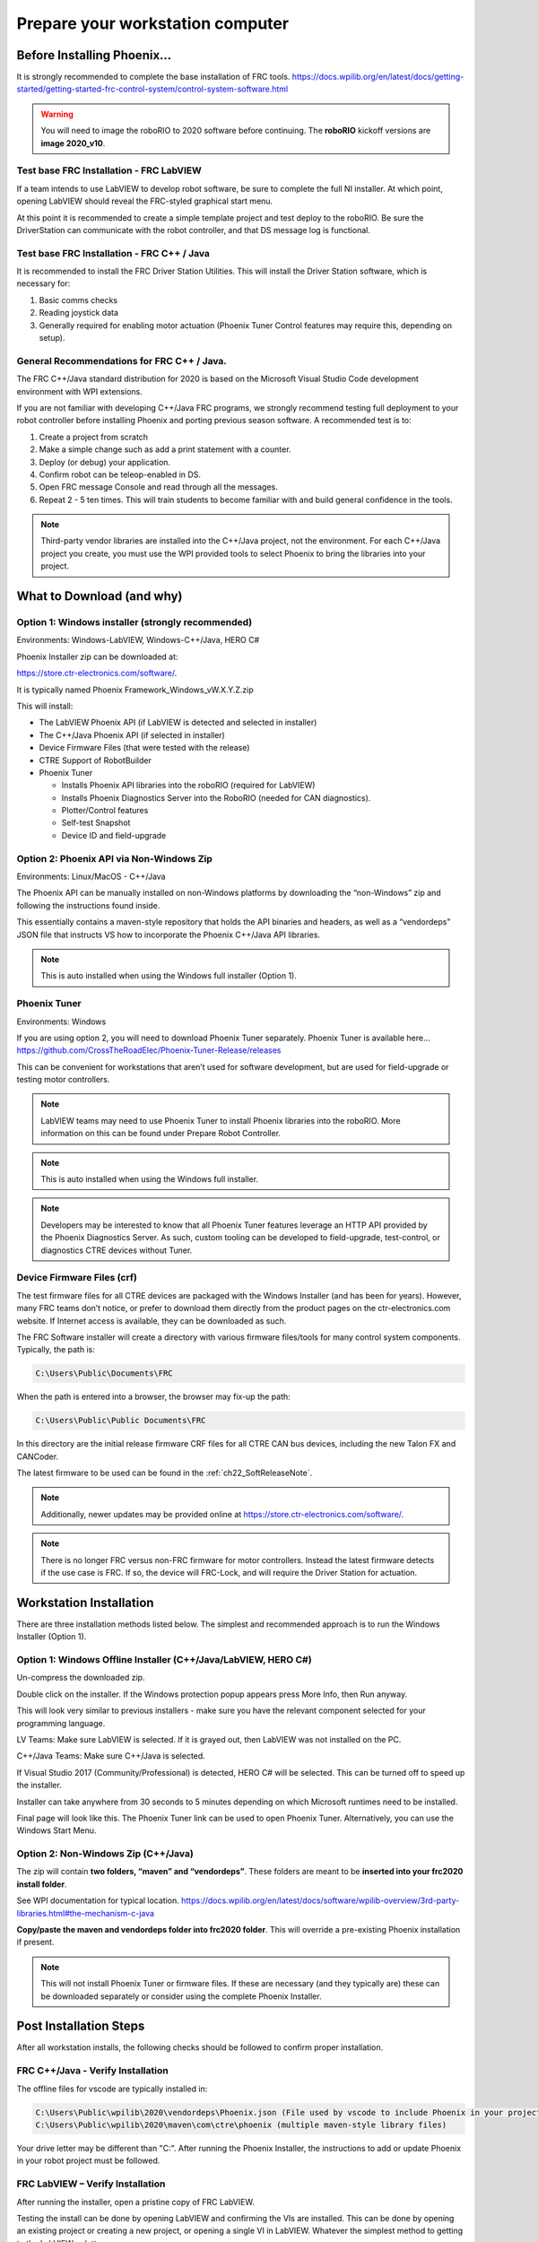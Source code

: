 Prepare your workstation computer
=================================

Before Installing Phoenix...
~~~~~~~~~~~~~~~~~~~~~~~~~~~~~~~~~~~~~~~~~~~~~~~~~~~~~~~~~~~~~~~~~~~~~~~~~~~~~~~~~~~~~~~~~~~~~~~~~~~~~~~~~~~~~~~~~~~~
It is strongly recommended to complete the base installation of FRC tools.
https://docs.wpilib.org/en/latest/docs/getting-started/getting-started-frc-control-system/control-system-software.html

.. warning:: You will need to image the roboRIO to 2020 software before continuing.  The **roboRIO** kickoff versions are **image 2020_v10**.

Test base FRC Installation - FRC LabVIEW
----------------------------------------------------------------------------------
If a team intends to use LabVIEW to develop robot software, be sure to complete the full NI installer.  At which point, opening LabVIEW should reveal the FRC-styled graphical start menu.

At this point it is recommended to create a simple template project and test deploy to the roboRIO.  Be sure the DriverStation can communicate with the robot controller, and that DS message log is functional.

Test base FRC Installation - FRC C++ / Java
----------------------------------------------------------------------------------
It is recommended to install the FRC Driver Station Utilities. This will install the Driver Station software, which is necessary for:

1. Basic comms checks
2. Reading joystick data
3. Generally required for enabling motor actuation (Phoenix Tuner Control features may require this, depending on setup).


General Recommendations for FRC C++ / Java.
----------------------------------------------------------------------------------
The FRC C++/Java standard distribution for 2020 is based on the Microsoft Visual Studio Code development environment with WPI extensions.

If you are not familiar with developing C++/Java FRC programs, we strongly recommend testing full deployment to your robot controller before installing Phoenix and porting previous season software.
A recommended test is to:

1. Create a project from scratch
2. Make a simple change such as add a print statement with a counter.
3. Deploy (or debug) your application.
4. Confirm robot can be teleop-enabled in DS.
5. Open FRC message Console and read through all the messages.
6. Repeat 2 - 5 ten times. This will train students to become familiar with and build general confidence in the tools.

.. note:: Third-party vendor libraries are installed into the C++/Java project, not the environment.  For each C++/Java project you create, you must use the WPI provided tools to select Phoenix to bring the libraries into your project.



What to Download (and why)
~~~~~~~~~~~~~~~~~~~~~~~~~~~~~~~~~~~~~~~~~~~~~~~~~~~~~~~~~~~~~~~~~~~~~~~~~~~~~~~~~~~~~~~~~~~~~~~~~~~~~~~~~~~~~~~~~~~~


Option 1: Windows installer (strongly recommended)
----------------------------------------------------------------------------------
Environments: Windows-LabVIEW, Windows-C++/Java, HERO C#

Phoenix Installer zip can be downloaded at:

https://store.ctr-electronics.com/software/.

It is typically named Phoenix Framework_Windows_vW.X.Y.Z.zip

This will install:

- The LabVIEW Phoenix API (if LabVIEW is detected and selected in installer)
- The C++/Java Phoenix API (if selected in installer)
- Device Firmware Files (that were tested with the release)
- CTRE Support of RobotBuilder
- Phoenix Tuner

  - Installs Phoenix API libraries into the roboRIO (required for LabVIEW)
  - Installs Phoenix Diagnostics Server into the RoboRIO (needed for CAN diagnostics). 
  - Plotter/Control features
  - Self-test Snapshot
  - Device ID and field-upgrade


Option 2: Phoenix API via Non-Windows Zip 
----------------------------------------------------------------------------------
Environments: Linux/MacOS - C++/Java

The Phoenix API can be manually installed on non-Windows platforms by downloading the “non-Windows” zip and following the instructions found inside.  

This essentially contains a maven-style repository that holds the API binaries and headers, as well as a “vendordeps” JSON file that instructs VS how to incorporate the Phoenix C++/Java API libraries.

.. note:: This is auto installed when using the Windows full installer (Option 1).


Phoenix Tuner
----------------------------------------------------------------------------------
Environments: Windows

If you are using option 2, you will need to download Phoenix Tuner separately.  
Phoenix Tuner is available here...
https://github.com/CrossTheRoadElec/Phoenix-Tuner-Release/releases

This can be convenient for workstations that aren’t used for software development, but are used for field-upgrade or testing motor controllers.

.. note:: LabVIEW teams may need to use Phoenix Tuner to install Phoenix libraries into the roboRIO.  More information on this can be found under Prepare Robot Controller.

.. note:: This is auto installed when using the Windows full installer.

.. note:: Developers may be interested to know that all Phoenix Tuner features leverage an HTTP API provided by the Phoenix Diagnostics Server. As such, custom tooling can be developed to field-upgrade, test-control, or diagnostics CTRE devices without Tuner.


Device Firmware Files (crf)
----------------------------------------------------------------------------------
The test firmware files for all CTRE devices are packaged with the Windows Installer (and has been for years).  However, many FRC teams don’t notice, or prefer to download them directly from the product pages on the ctr-electronics.com website.  If Internet access is available, they can be downloaded as such.

The FRC Software installer will create a directory with various firmware files/tools for many control system components.  
Typically, the path is:

.. code-block:: html

  C:\Users\Public\Documents\FRC
 

.. image:: img/crf.png
 
When the path is entered into a browser, the browser may fix-up the path:


.. code-block:: html

   C:\Users\Public\Public Documents\FRC


In this directory are the initial release firmware CRF files for all CTRE CAN bus devices, including the new Talon FX and CANCoder. 

The latest firmware to be used can be found in the :ref:`ch22_SoftReleaseNote`.

.. note:: Additionally, newer updates may be provided online at https://store.ctr-electronics.com/software/.

.. note:: There is no longer FRC versus non-FRC firmware for motor controllers.  Instead the latest firmware detects if the use case is FRC.  If so, the device will FRC-Lock, and will require the Driver Station for actuation.  


Workstation Installation
~~~~~~~~~~~~~~~~~~~~~~~~~~~~~~~~~~~~~~~~~~~~~~~~~~~~~~~~~~~~~~~~~~~~~~~~~~~~~~~~~~~~~~~~~~~~~~~~~~~~~~~~~~~~~~~~~~~~

There are three installation methods listed below.  The simplest and recommended approach is to run the Windows Installer (Option 1).

Option 1: Windows Offline Installer (C++/Java/LabVIEW, HERO C#)
----------------------------------------------------------------------------------
Un-compress the downloaded zip.

.. image:: img/exe.png

Double click on the installer. If the Windows protection popup appears press More Info, then Run anyway.

.. image:: img/prot-1.png

.. image:: img/prot-2.png

.. image:: img/prot-3.png

This will look very similar to previous installers - make sure you have the relevant component selected for your programming language.

.. image:: img/install-1.png

LV Teams: Make sure LabVIEW is selected.  If it is grayed out, then LabVIEW was not installed on the PC.

C++/Java Teams: Make sure C++/Java is selected.  

If Visual Studio 2017 (Community/Professional) is detected, HERO C# will be selected.  This can be turned off to speed up the installer.

.. image:: img/install-2a.png

Installer can take anywhere from 30 seconds to 5 minutes depending on which Microsoft runtimes need to be installed.

.. image:: img/install-3.png

Final page will look like this.  The Phoenix Tuner link can be used to open Phoenix Tuner.  Alternatively, you can use the Windows Start Menu.

.. image:: img/install-4.png

Option 2: Non-Windows Zip  (C++/Java)
----------------------------------------------------------------------------------

The zip will contain **two folders, “maven” and “vendordeps”**.
These folders are meant to be **inserted into your frc2020 install folder**.  

See WPI documentation for typical location.
https://docs.wpilib.org/en/latest/docs/software/wpilib-overview/3rd-party-libraries.html#the-mechanism-c-java

**Copy/paste the maven and vendordeps folder into frc2020 folder**.  This will override a pre-existing Phoenix installation if present.

.. note:: This will not install Phoenix Tuner or firmware files.  If these are necessary (and they typically are) these can be downloaded separately or consider using the complete Phoenix Installer.


Post Installation Steps
~~~~~~~~~~~~~~~~~~~~~~~~~~~~~~~~~~~~~~~~~~~~~~~~~~~~~~~~~~~~~~~~~~~~~~~~~~~~~~~~~~~~~~~~~~~~~~~~~~~~~~~~~~~~~~~~~~~~

After all workstation installs, the following checks should be followed to confirm proper installation.

FRC C++/Java - Verify Installation
----------------------------------------------------------------------------------

The offline files for vscode are typically installed in:

.. code-block:: html

  C:\Users\Public\wpilib\2020\vendordeps\Phoenix.json (File used by vscode to include Phoenix in your project)
  C:\Users\Public\wpilib\2020\maven\com\ctre\phoenix (multiple maven-style library files)


Your drive letter may be different than "C:".
After running the Phoenix Installer, the instructions to add or update Phoenix in your robot project must be followed.



FRC LabVIEW – Verify Installation
----------------------------------------------------------------------------------

After running the installer, open a pristine copy of FRC LabVIEW.

Testing the install can be done by opening LabVIEW and confirming the VIs are installed. This can be done by opening an existing project or creating a new project, or opening a single VI in LabVIEW. Whatever the simplest method to getting to the LabVIEW palette.

The CTRE Palette is located in:

- WPI Robotics Library -> Third Party.

.. image:: img/lv-paletteMenu.png

This palette can also be found in:

- WPI Robotics Library -> RobotDrive -> MotorControl -> CanMotor
- WPI Robotics Library -> Sensors -> Third Party
- WPI Robotics Library -> Actuators -> Third Party

FRC Windows – Open Phoenix Tuner
----------------------------------------------------------------------------------
Open Phoenix Tuner

.. image:: img/tuner-1.png

If this is the first time opening application, confirm the following:

- the status bar should read “Lost Comm”.
- No CAN devices will appear.
- The Server version will be unknown.

.. image:: img/tuner-2.png
